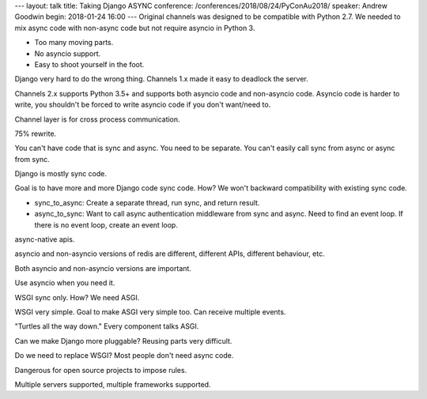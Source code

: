 ---
layout: talk
title: Taking Django ASYNC
conference: /conferences/2018/08/24/PyConAu2018/
speaker: Andrew Goodwin
begin: 2018-01-24 16:00
---
Original channels was designed to be compatible with Python 2.7. We needed to
mix async code with non-async code but not require asyncio in Python 3.

* Too many moving parts.
* No asyncio support.
* Easy to shoot yourself in the foot.

Django very hard to do the wrong thing. Channels 1.x made it easy to deadlock
the server.

Channels 2.x supports Python 3.5+ and supports both asyncio code and
non-asyncio code.  Asyncio code is harder to write, you shouldn't be forced to
write asyncio code if you don't want/need to.

Channel layer is for cross process communication.

75% rewrite.

You can't have code that is sync and async. You need to be separate. You
can't easily call sync from async or async from sync.

Django is mostly sync code.

Goal is to have more and more Django code sync code. How? We won't
backward compatibility with existing sync code.

* sync_to_async: Create a separate thread, run sync, and return result.
* async_to_sync: Want to call async authentication middleware from sync and async.
  Need to find an event loop. If there is no event loop, create an event loop.

async-native apis.

asyncio and non-asyncio versions of redis are different, different APIs,
different behaviour, etc.

Both asyncio and non-asyncio versions are important.

Use asyncio when you need it.

WSGI sync only. How? We need ASGI.

WSGI very simple. Goal to make ASGI very simple too. Can receive multiple
events.

"Turtles all the way down." Every component talks ASGI.

Can we make Django more pluggable? Reusing parts very difficult.

Do we need to replace WSGI? Most people don't need async code.

Dangerous for open source projects to impose rules.

Multiple servers supported, multiple frameworks supported.
